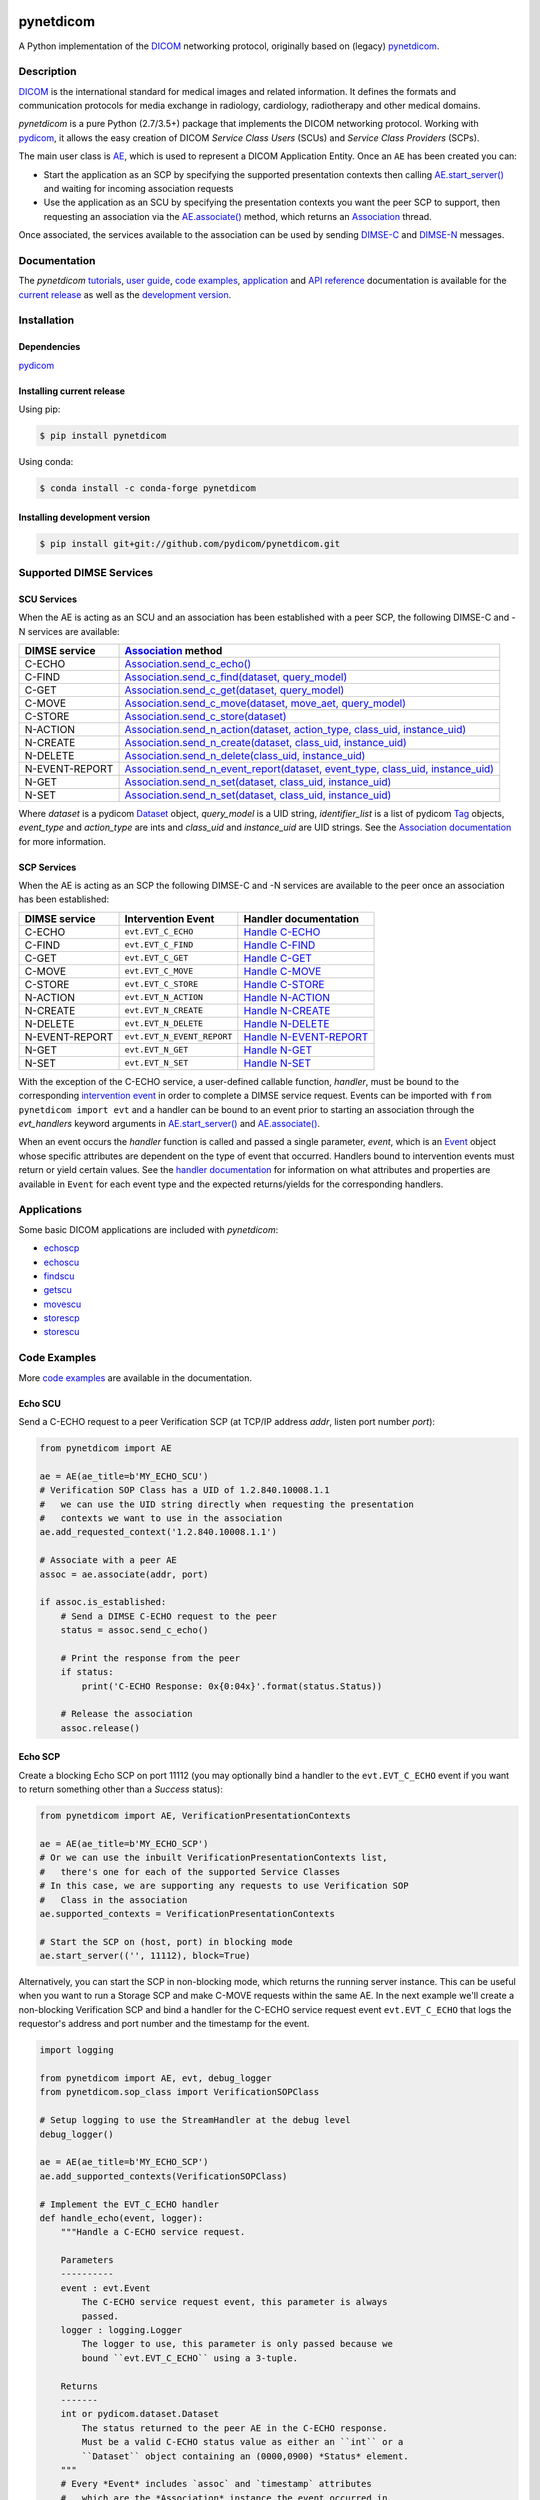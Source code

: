 .. class:: center
.. image:: https://codecov.io/gh/pydicom/pynetdicom/branch/master/graph/badge.svg
    :target: https://codecov.io/gh/pydicom/pynetdicom
.. image:: https://travis-ci.org/pydicom/pynetdicom.svg?branch=master
    :target: https://travis-ci.org/pydicom/pynetdicom
.. image:: https://circleci.com/gh/pydicom/pynetdicom/tree/master.svg?style=shield
    :target: https://circleci.com/gh/pydicom/pynetdicom/tree/master
.. image:: https://badge.fury.io/py/pynetdicom.svg
    :target: https://badge.fury.io/py/pynetdicom
.. image:: https://img.shields.io/pypi/pyversions/pynetdicom.svg
    :target: https://img.shields.io/pypi/pyversions/pynetdicom.svg
.. image:: https://img.shields.io/conda/vn/conda-forge/pynetdicom.svg
   :target: https://anaconda.org/conda-forge/pynetdicom
.. image:: https://zenodo.org/badge/DOI/10.5281/zenodo.3345559.svg
   :target: https://doi.org/10.5281/zenodo.3345559
.. image:: https://badges.gitter.im/pydicom/Lobby.svg
    :target: https://gitter.im/pydicom/Lobby


pynetdicom
==========

A Python implementation of the `DICOM <http://dicom.nema.org>`_
networking protocol, originally based on (legacy)
`pynetdicom <https://github.com/patmun/pynetdicom_legacy>`_.


Description
-----------

`DICOM <http://dicom.nema.org>`_ is the international standard for medical
images and related information. It defines the formats and communication
protocols for media exchange in radiology, cardiology, radiotherapy and other
medical domains.

*pynetdicom* is a pure Python (2.7/3.5+) package that implements the DICOM
networking protocol. Working with
`pydicom <https://github.com/pydicom/pydicom>`_, it allows the easy creation
of DICOM *Service Class Users* (SCUs) and *Service Class Providers* (SCPs).

The main user class is
`AE <https://pydicom.github.io/pynetdicom/stable/reference/generated/pynetdicom.ae.ApplicationEntity.html>`_,
which is used to represent a DICOM Application Entity. Once an ``AE`` has been
created you can:

- Start the application as an SCP by specifying the supported presentation
  contexts then calling
  `AE.start_server() <https://pydicom.github.io/pynetdicom/stable/reference/generated/pynetdicom.ae.ApplicationEntity.html#pynetdicom.ae.ApplicationEntity.start_server>`_
  and waiting for incoming association requests
- Use the application as an SCU by specifying the presentation contexts you
  want the peer SCP to support, then requesting an association
  via the
  `AE.associate() <https://pydicom.github.io/pynetdicom/stable/reference/generated/pynetdicom.ae.ApplicationEntity.html#pynetdicom.ae.ApplicationEntity.associate>`_
  method, which returns an
  `Association <https://pydicom.github.io/pynetdicom/stable/reference/generated/pynetdicom.association.Association.html#pynetdicom.association.Association>`_
  thread.

Once associated, the services available to the association can
be used by sending
`DIMSE-C <http://dicom.nema.org/medical/dicom/current/output/html/part07.html#chapter_9>`_
and
`DIMSE-N <http://dicom.nema.org/medical/dicom/current/output/html/part07.html#chapter_10>`_
messages.

Documentation
-------------
The *pynetdicom*
`tutorials <https://pydicom.github.io/pynetdicom/stable/tutorials/index.html>`_,
`user guide <https://pydicom.github.io/pynetdicom/stable/user/index.html>`_,
`code examples <https://pydicom.github.io/pynetdicom/stable/examples/index.html>`_,
`application <https://pydicom.github.io/pynetdicom/stable/apps/index.html>`_ and
`API reference <https://pydicom.github.io/pynetdicom/stable/reference/index.html>`_
documentation is available for the
`current release <https://pydicom.github.io/pynetdicom/>`_ as well as the
`development version <https://pydicom.github.io/pynetdicom/dev>`_.

Installation
------------
Dependencies
~~~~~~~~~~~~
`pydicom <https://github.com/pydicom/pydicom>`_

Installing current release
~~~~~~~~~~~~~~~~~~~~~~~~~~
Using pip:

.. code-block:: sh

    $ pip install pynetdicom

Using conda:

.. code-block:: sh

    $ conda install -c conda-forge pynetdicom


Installing development version
~~~~~~~~~~~~~~~~~~~~~~~~~~~~~~
.. code-block:: sh

    $ pip install git+git://github.com/pydicom/pynetdicom.git


Supported DIMSE Services
------------------------
SCU Services
~~~~~~~~~~~~

When the AE is acting as an SCU and an association has been established with a
peer SCP, the following DIMSE-C and -N services are available:

.. _assoc: https://pydicom.github.io/pynetdicom/stable/reference/generated/pynetdicom.association.Association.html
.. _echo: https://pydicom.github.io/pynetdicom/stable/reference/generated/pynetdicom.association.Association.html#pynetdicom.association.Association.send_c_echo
.. _find: https://pydicom.github.io/pynetdicom/stable/reference/generated/pynetdicom.association.Association.html#pynetdicom.association.Association.send_c_find
.. _c_get: https://pydicom.github.io/pynetdicom/stable/reference/generated/pynetdicom.association.Association.html#pynetdicom.association.Association.send_c_get
.. _move: https://pydicom.github.io/pynetdicom/stable/reference/generated/pynetdicom.association.Association.html#pynetdicom.association.Association.send_c_move
.. _store: https://pydicom.github.io/pynetdicom/stable/reference/generated/pynetdicom.association.Association.html#pynetdicom.association.Association.send_c_store
.. _action: https://pydicom.github.io/pynetdicom/stable/reference/generated/pynetdicom.association.Association.html#pynetdicom.association.Association.send_n_action
.. _create: https://pydicom.github.io/pynetdicom/stable/reference/generated/pynetdicom.association.Association.html#pynetdicom.association.Association.send_n_create
.. _delete: https://pydicom.github.io/pynetdicom/stable/reference/generated/pynetdicom.association.Association.html#pynetdicom.association.Association.send_n_delete
.. _er: https://pydicom.github.io/pynetdicom/stable/reference/generated/pynetdicom.association.Association.html#pynetdicom.association.Association.send_n_event_report
.. _n_get: https://pydicom.github.io/pynetdicom/stable/reference/generated/pynetdicom.association.Association.html#pynetdicom.association.Association.send_n_get
.. _set: https://pydicom.github.io/pynetdicom/stable/reference/generated/pynetdicom.association.Association.html#pynetdicom.association.Association.send_n_set


+----------------+----------------------------------------------------------------------------------------+
| DIMSE service  | `Association <assoc_>`_ method                                                         |
+================+========================================================================================+
| C-ECHO         | `Association.send_c_echo() <echo_>`_                                                   |
+----------------+----------------------------------------------------------------------------------------+
| C-FIND         | `Association.send_c_find(dataset, query_model) <find_>`_                               |
+----------------+----------------------------------------------------------------------------------------+
| C-GET          | `Association.send_c_get(dataset, query_model) <c_get_>`_                               |
+----------------+----------------------------------------------------------------------------------------+
| C-MOVE         | `Association.send_c_move(dataset, move_aet, query_model) <move_>`_                     |
+----------------+----------------------------------------------------------------------------------------+
| C-STORE        | `Association.send_c_store(dataset) <store_>`_                                          |
+----------------+----------------------------------------------------------------------------------------+
| N-ACTION       | `Association.send_n_action(dataset, action_type, class_uid, instance_uid) <action_>`_  |
+----------------+----------------------------------------------------------------------------------------+
| N-CREATE       | `Association.send_n_create(dataset, class_uid, instance_uid) <create_>`_               |
+----------------+----------------------------------------------------------------------------------------+
| N-DELETE       | `Association.send_n_delete(class_uid, instance_uid) <delete_>`_                        |
+----------------+----------------------------------------------------------------------------------------+
| N-EVENT-REPORT | `Association.send_n_event_report(dataset, event_type, class_uid, instance_uid) <er_>`_ |
+----------------+----------------------------------------------------------------------------------------+
| N-GET          | `Association.send_n_set(dataset, class_uid, instance_uid) <n_get_>`_                   |
+----------------+----------------------------------------------------------------------------------------+
| N-SET          | `Association.send_n_set(dataset, class_uid, instance_uid) <set_>`_                     |
+----------------+----------------------------------------------------------------------------------------+

Where *dataset* is a pydicom
`Dataset <https://pydicom.github.io/pydicom/stable/ref_guide.html#dataset>`_
object, *query_model* is a UID string, *identifier_list* is a list of pydicom
`Tag <https://pydicom.github.io/pydicom/stable/api_ref.html#pydicom.tag.Tag>`_
objects, *event_type* and *action_type* are ints and *class_uid* and
*instance_uid* are UID strings. See the
`Association documentation <https://pydicom.github.io/pynetdicom/stable/reference/generated/pynetdicom.association.Association.html>`_
for more information.


SCP Services
~~~~~~~~~~~~

When the AE is acting as an SCP the following DIMSE-C and -N services are
available to the peer once an association has been established:

.. _hecho: https://pydicom.github.io/pynetdicom/stable/reference/generated/pynetdicom._handlers.doc_handle_echo.html
.. _hfind: https://pydicom.github.io/pynetdicom/stable/reference/generated/pynetdicom._handlers.doc_handle_find.html
.. _hc_get: https://pydicom.github.io/pynetdicom/stable/reference/generated/pynetdicom._handlers.doc_handle_c_get.html
.. _hmove: https://pydicom.github.io/pynetdicom/stable/reference/generated/pynetdicom._handlers.doc_handle_move.html
.. _hstore: https://pydicom.github.io/pynetdicom/stable/reference/generated/pynetdicom._handlers.doc_handle_store.html
.. _haction: https://pydicom.github.io/pynetdicom/stable/reference/generated/pynetdicom._handlers.doc_handle_action.html
.. _hcreate: https://pydicom.github.io/pynetdicom/stable/reference/generated/pynetdicom._handlers.doc_handle_create.html
.. _hdelete: https://pydicom.github.io/pynetdicom/stable/reference/generated/pynetdicom._handlers.doc_handle_delete.html
.. _her: https://pydicom.github.io/pynetdicom/stable/reference/generated/pynetdicom._handlers.doc_handle_event_report.html
.. _hn_get: https://pydicom.github.io/pynetdicom/stable/reference/generated/pynetdicom._handlers.doc_handle_n_get.html
.. _hset: https://pydicom.github.io/pynetdicom/stable/reference/generated/pynetdicom._handlers.doc_handle_set.html

+----------------+----------------------------+---------------------------------+
| DIMSE service  | Intervention Event         | Handler documentation           |
+================+============================+=================================+
| C-ECHO         | ``evt.EVT_C_ECHO``         | `Handle C-ECHO <hecho_>`_       |
+----------------+----------------------------+---------------------------------+
| C-FIND         | ``evt.EVT_C_FIND``         | `Handle C-FIND <hfind_>`_       |
+----------------+----------------------------+---------------------------------+
| C-GET          | ``evt.EVT_C_GET``          | `Handle C-GET <hc_get_>`_       |
+----------------+----------------------------+---------------------------------+
| C-MOVE         | ``evt.EVT_C_MOVE``         | `Handle C-MOVE <hmove_>`_       |
+----------------+----------------------------+---------------------------------+
| C-STORE        | ``evt.EVT_C_STORE``        | `Handle C-STORE <hstore_>`_     |
+----------------+----------------------------+---------------------------------+
| N-ACTION       | ``evt.EVT_N_ACTION``       | `Handle N-ACTION <haction_>`_   |
+----------------+----------------------------+---------------------------------+
| N-CREATE       | ``evt.EVT_N_CREATE``       | `Handle N-CREATE <hcreate_>`_   |
+----------------+----------------------------+---------------------------------+
| N-DELETE       | ``evt.EVT_N_DELETE``       | `Handle N-DELETE <hdelete_>`_   |
+----------------+----------------------------+---------------------------------+
| N-EVENT-REPORT | ``evt.EVT_N_EVENT_REPORT`` | `Handle N-EVENT-REPORT <her_>`_ |
+----------------+----------------------------+---------------------------------+
| N-GET          | ``evt.EVT_N_GET``          | `Handle N-GET <hn_get_>`_       |
+----------------+----------------------------+---------------------------------+
| N-SET          | ``evt.EVT_N_SET``          | `Handle N-SET <hset_>`_         |
+----------------+----------------------------+---------------------------------+


With the exception of the C-ECHO service, a user-defined callable function,
*handler*, must be bound to the corresponding
`intervention event <https://pydicom.github.io/pynetdicom/stable/user/events#intervention-events>`_
in order to complete a DIMSE service request. Events
can be imported with ``from pynetdicom import evt`` and a handler can be
bound to an event prior to starting an association through the *evt_handlers*
keyword arguments in
`AE.start_server() <https://pydicom.github.io/pynetdicom/stable/reference/generated/pynetdicom.ae.ApplicationEntity.html#pynetdicom.ae.ApplicationEntity.start_server>`_
and
`AE.associate() <https://pydicom.github.io/pynetdicom/stable/reference/generated/pynetdicom.ae.ApplicationEntity.html#pynetdicom.ae.ApplicationEntity.associate>`_.

When an event occurs the *handler* function is called and passed a single
parameter, *event*, which is an
`Event <https://pydicom.github.io/pynetdicom/stable/reference/generated/pynetdicom.events.Event.html>`_
object whose specific attributes
are dependent on the type of event that occurred. Handlers bound to
intervention events must  return or yield certain values. See the
`handler documentation <https://pydicom.github.io/pynetdicom/stable/reference/events>`_
for information on what attributes and properties are available in ``Event``
for each event type and the expected returns/yields for the
corresponding handlers.

Applications
------------

Some basic DICOM applications are included with *pynetdicom*:

* `echoscp <https://pydicom.github.io/pynetdicom/stable/apps/echoscp.html>`_
* `echoscu <https://pydicom.github.io/pynetdicom/stable/apps/echoscu.html>`_
* `findscu <https://pydicom.github.io/pynetdicom/stable/apps/findscu.html>`_
* `getscu <https://pydicom.github.io/pynetdicom/stable/apps/getscu.html>`_
* `movescu <https://pydicom.github.io/pynetdicom/stable/apps/movescu.html>`_
* `storescp <https://pydicom.github.io/pynetdicom/stable/apps/storescp.html>`_
* `storescu <https://pydicom.github.io/pynetdicom/stable/apps/storescu.html>`_

Code Examples
-------------

More
`code examples <https://pydicom.github.io/pynetdicom/stable/examples/index.html>`_
are available in the documentation.

Echo SCU
~~~~~~~~
Send a C-ECHO request to a peer Verification SCP (at TCP/IP address
*addr*, listen port number *port*):

.. code-block:: python

        from pynetdicom import AE

        ae = AE(ae_title=b'MY_ECHO_SCU')
        # Verification SOP Class has a UID of 1.2.840.10008.1.1
        #   we can use the UID string directly when requesting the presentation
        #   contexts we want to use in the association
        ae.add_requested_context('1.2.840.10008.1.1')

        # Associate with a peer AE
        assoc = ae.associate(addr, port)

        if assoc.is_established:
            # Send a DIMSE C-ECHO request to the peer
            status = assoc.send_c_echo()

            # Print the response from the peer
            if status:
                print('C-ECHO Response: 0x{0:04x}'.format(status.Status))

            # Release the association
            assoc.release()

Echo SCP
~~~~~~~~
Create a blocking Echo SCP on port 11112 (you may optionally
bind a handler to the ``evt.EVT_C_ECHO`` event if you want to return something
other than a *Success* status):

.. code-block:: python

        from pynetdicom import AE, VerificationPresentationContexts

        ae = AE(ae_title=b'MY_ECHO_SCP')
        # Or we can use the inbuilt VerificationPresentationContexts list,
        #   there's one for each of the supported Service Classes
        # In this case, we are supporting any requests to use Verification SOP
        #   Class in the association
        ae.supported_contexts = VerificationPresentationContexts

        # Start the SCP on (host, port) in blocking mode
        ae.start_server(('', 11112), block=True)

Alternatively, you can start the SCP in non-blocking mode, which returns the
running server instance. This can be useful when you want to run a Storage SCP
and make C-MOVE requests within the same AE. In the next example we'll create a
non-blocking Verification SCP and bind a handler for the C-ECHO service
request event ``evt.EVT_C_ECHO`` that logs the requestor's address and port
number and the timestamp for the event.

.. code-block:: python

        import logging

        from pynetdicom import AE, evt, debug_logger
        from pynetdicom.sop_class import VerificationSOPClass

        # Setup logging to use the StreamHandler at the debug level
        debug_logger()

        ae = AE(ae_title=b'MY_ECHO_SCP')
        ae.add_supported_contexts(VerificationSOPClass)

        # Implement the EVT_C_ECHO handler
        def handle_echo(event, logger):
            """Handle a C-ECHO service request.

            Parameters
            ----------
            event : evt.Event
                The C-ECHO service request event, this parameter is always
                passed.
            logger : logging.Logger
                The logger to use, this parameter is only passed because we
                bound ``evt.EVT_C_ECHO`` using a 3-tuple.

            Returns
            -------
            int or pydicom.dataset.Dataset
                The status returned to the peer AE in the C-ECHO response.
                Must be a valid C-ECHO status value as either an ``int`` or a
                ``Dataset`` object containing an (0000,0900) *Status* element.
            """
            # Every *Event* includes `assoc` and `timestamp` attributes
            #   which are the *Association* instance the event occurred in
            #   and the *datetime.datetime* the event occurred at
            requestor = event.assoc.requestor
            timestamp = event.timestamp.strftime("%Y-%m-%d %H:%M:%S")
            msg = (
                "Received C-ECHO service request from ({}, {}) at {}"
                .format(requestor.address, requestor.port, timestamp)
            )
            logger.info(msg)

            # Return a *Success* status
            return 0x0000

        # By binding using a 3-tuple we can pass extra arguments to
        #   the handler
        handlers = [(evt.EVT_C_ECHO, handle_echo, [logging.getLogger('pynetdicom')])]

        # Start the SCP in non-blocking mode
        scp = ae.start_server(('', 11112), block=False, evt_handlers=handlers)

        # Send a C-ECHO request to our own Verification SCP
        ae.add_requested_context(VerificationSOPClass)
        assoc = ae.associate('localhost', 11112)
        if assoc.is_established:
            status = assoc.send_c_echo()
            assoc.release()

        # Shutdown the SCP
        scp.shutdown()

Storage SCU
~~~~~~~~~~~
Send the DICOM *CT Image Storage* dataset in *file-in.dcm* to a peer Storage
SCP (at TCP/IP address *addr*, listen port number *port*):

.. code-block:: python

        from pydicom import dcmread
        from pydicom.uid import ImplicitVRLittleEndian

        from pynetdicom import AE, VerificationPresentationContexts
        from pynetdicom.sop_class import CTImageStorage, MRImageStorage

        ae = AE(ae_title=b'MY_STORAGE_SCU')
        # We can also do the same thing with the requested contexts
        ae.requested_contexts = VerificationPresentationContexts
        # Or we can use inbuilt objects like CTImageStorage.
        # The requested presentation context's transfer syntaxes can also
        #   be specified using a str/UID or list of str/UIDs
        ae.add_requested_context(CTImageStorage,
                                 transfer_syntax=ImplicitVRLittleEndian)
        # Adding a presentation context with multiple transfer syntaxes
        ae.add_requested_context(MRImageStorage,
                                 transfer_syntax=[ImplicitVRLittleEndian,
                                                  '1.2.840.10008.1.2.1'])

        assoc = ae.associate(addr, port)
        if assoc.is_established:
            dataset = dcmread('file-in.dcm')
            # `status` is the response from the peer to the store request
            # but may be an empty pydicom Dataset if the peer timed out or
            # sent an invalid dataset.
            status = assoc.send_c_store(dataset)

            assoc.release()
